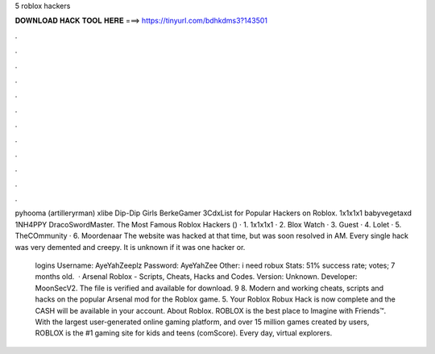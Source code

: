 5 roblox hackers



𝐃𝐎𝐖𝐍𝐋𝐎𝐀𝐃 𝐇𝐀𝐂𝐊 𝐓𝐎𝐎𝐋 𝐇𝐄𝐑𝐄 ===> https://tinyurl.com/bdhkdms3?143501



.



.



.



.



.



.



.



.



.



.



.



.

pyhooma (artilleryrman) xlibe Dip-Dip Girls BerkeGamer 3CdxList for Popular Hackers on Roblox. 1x1x1x1 babyvegetaxd 1NH4PPY DracoSwordMaster. The Most Famous Roblox Hackers () · 1. 1x1x1x1 · 2. Blox Watch · 3. Guest · 4. Lolet · 5. TheCOmmunity · 6. Moordenaar The website was hacked at that time, but was soon resolved in AM. Every single hack was very demented and creepy. It is unknown if it was one hacker or.

 logins Username: AyeYahZeeplz Password: AyeYahZee Other: i need robux Stats: 51% success rate; votes; 7 months old.  · Arsenal Roblox - Scripts, Cheats, Hacks and Codes. Version: Unknown. Developer: MoonSecV2. The file is verified and available for download. 9 8. Modern and working cheats, scripts and hacks on the popular Arsenal mod for the Roblox game. 5. Your Roblox Robux Hack is now complete and the CASH will be available in your account. About Roblox. ROBLOX is the best place to Imagine with Friends™. With the largest user-generated online gaming platform, and over 15 million games created by users, ROBLOX is the #1 gaming site for kids and teens (comScore). Every day, virtual explorers.
